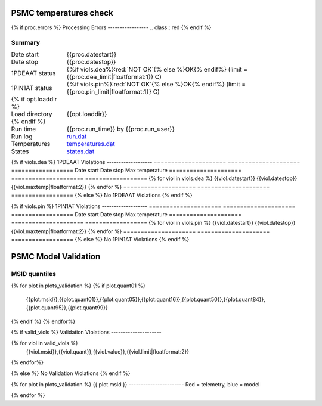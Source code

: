 =======================
PSMC temperatures check
=======================
.. role:: red

{% if proc.errors %}
Processing Errors
-----------------
.. class:: red
{% endif %}

Summary
--------         
.. class:: borderless

====================  =============================================
Date start            {{proc.datestart}}
Date stop             {{proc.datestop}}
1PDEAAT status        {%if viols.dea%}:red:`NOT OK`{% else %}OK{% endif%} (limit = {{proc.dea_limit|floatformat:1}} C)
1PIN1AT status        {%if viols.pin%}:red:`NOT OK`{% else %}OK{% endif%} (limit = {{proc.pin_limit|floatformat:1}} C)
{% if opt.loaddir %}
Load directory        {{opt.loaddir}}
{% endif %}
Run time              {{proc.run_time}} by {{proc.run_user}}
Run log               `<run.dat>`_
Temperatures          `<temperatures.dat>`_
States                `<states.dat>`_
====================  =============================================

{% if viols.dea  %}
1PDEAAT Violations
-------------------
=====================  =====================  ==================
Date start             Date stop              Max temperature
=====================  =====================  ==================
{% for viol in viols.dea %}
{{viol.datestart}}  {{viol.datestop}}  {{viol.maxtemp|floatformat:2}}
{% endfor %}
=====================  =====================  ==================
{% else %}
No 1PDEAAT Violations
{% endif %}

{% if viols.pin %}
1PIN1AT Violations
-------------------
=====================  =====================  ==================
Date start             Date stop              Max temperature
=====================  =====================  ==================
{% for viol in viols.pin %}
{{viol.datestart}}  {{viol.datestop}}  {{viol.maxtemp|floatformat:2}}
{% endfor %}
=====================  =====================  ==================
{% else %}
No 1PIN1AT Violations
{% endif %}

.. image:: {{plots.dea.filename}}
.. image:: {{plots.pin.filename}}
.. image:: {{plots.pow_sim.filename}}

=======================
PSMC Model Validation
=======================

MSID quantiles
---------------

.. csv-table:: 
   :header: "MSID", "1%", "5%", "16%", "50%", "84%", "95%", "99%"
   :widths: 15, 10, 10, 10, 10, 10, 10, 10

{% for plot in plots_validation %}
{% if plot.quant01 %}
   {{plot.msid}},{{plot.quant01}},{{plot.quant05}},{{plot.quant16}},{{plot.quant50}},{{plot.quant84}},{{plot.quant95}},{{plot.quant99}}
{% endif %}
{% endfor%}

{% if valid_viols %}
Validation Violations
---------------------

.. csv-table:: 
   :header: "MSID", "Quantile", "Value", "Limit"
   :widths: 15, 10, 10, 10

{% for viol in valid_viols %}
   {{viol.msid}},{{viol.quant}},{{viol.value}},{{viol.limit|floatformat:2}}
{% endfor%}

{% else %}
No Validation Violations
{% endif %}


{% for plot in plots_validation %}
{{ plot.msid }}
-----------------------
Red = telemetry, blue = model

.. image:: {{plot.lines}}
.. image:: {{plot.histlog}}
.. image:: {{plot.histlin}}

{% endfor %}
